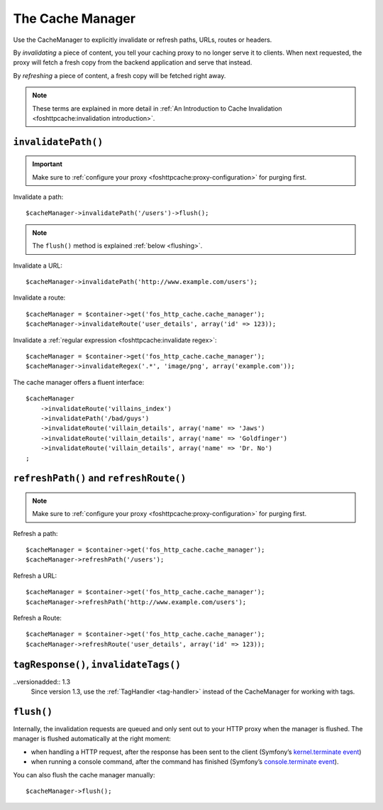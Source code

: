 The Cache Manager
=================

Use the CacheManager to explicitly invalidate or refresh paths, URLs, routes or
headers.

By *invalidating* a piece of content, you tell your caching proxy to no longer
serve it to clients. When next requested, the proxy will fetch a fresh copy
from the backend application and serve that instead.

By *refreshing* a piece of content, a fresh copy will be fetched right away.

.. note::

    These terms are explained in more detail in
    :ref:`An Introduction to Cache Invalidation <foshttpcache:invalidation introduction>`.

.. _cache manager invalidation:

``invalidatePath()``
--------------------

.. important::

    Make sure to :ref:`configure your proxy <foshttpcache:proxy-configuration>` for purging first.

Invalidate a path::

    $cacheManager->invalidatePath('/users')->flush();

.. note::

    The ``flush()`` method is explained :ref:`below <flushing>`.

Invalidate a URL::

    $cacheManager->invalidatePath('http://www.example.com/users');

Invalidate a route::

    $cacheManager = $container->get('fos_http_cache.cache_manager');
    $cacheManager->invalidateRoute('user_details', array('id' => 123));

Invalidate a :ref:`regular expression <foshttpcache:invalidate regex>`::

    $cacheManager = $container->get('fos_http_cache.cache_manager');
    $cacheManager->invalidateRegex('.*', 'image/png', array('example.com'));

The cache manager offers a fluent interface::

    $cacheManager
        ->invalidateRoute('villains_index')
        ->invalidatePath('/bad/guys')
        ->invalidateRoute('villain_details', array('name' => 'Jaws')
        ->invalidateRoute('villain_details', array('name' => 'Goldfinger')
        ->invalidateRoute('villain_details', array('name' => 'Dr. No')
    ;

.. _cache manager refreshing:

``refreshPath()`` and ``refreshRoute()``
----------------------------------------

.. note::

    Make sure to :ref:`configure your proxy <foshttpcache:proxy-configuration>` for purging first.

Refresh a path::

    $cacheManager = $container->get('fos_http_cache.cache_manager');
    $cacheManager->refreshPath('/users');

Refresh a URL::

    $cacheManager = $container->get('fos_http_cache.cache_manager');
    $cacheManager->refreshPath('http://www.example.com/users');

Refresh a Route::

    $cacheManager = $container->get('fos_http_cache.cache_manager');
    $cacheManager->refreshRoute('user_details', array('id' => 123));

.. _cache_manager_tags:

``tagResponse()``, ``invalidateTags()``
---------------------------------------

..versionadded:: 1.3
    Since version 1.3, use the :ref:`TagHandler <tag-handler>` instead of the
    CacheManager for working with tags.

.. _flushing:

``flush()``
-----------

Internally, the invalidation requests are queued and only sent out to your HTTP
proxy when the manager is flushed. The manager is flushed automatically at the
right moment:

* when handling a HTTP request, after the response has been sent to the client
  (Symfony’s `kernel.terminate event`_)
* when running a console command, after the command has finished (Symfony’s
  `console.terminate event`_).

You can also flush the cache manager manually::

    $cacheManager->flush();

.. _kernel.terminate event: http://symfony.com/doc/current/components/http_kernel/introduction.html#the-kernel-terminate-event
.. _console.terminate event: http://symfony.com/doc/current/components/console/events.html#the-consoleevents-terminate-event
